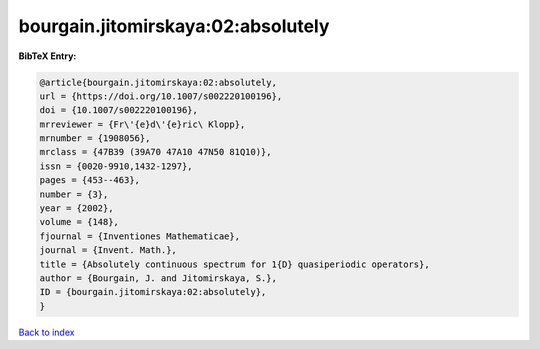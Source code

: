 bourgain.jitomirskaya:02:absolutely
===================================

.. :cite:t:`bourgain.jitomirskaya:02:absolutely`

.. bibliography:: ../../All.bib

**BibTeX Entry:**

.. code-block:: bibtex

   @article{bourgain.jitomirskaya:02:absolutely,
   url = {https://doi.org/10.1007/s002220100196},
   doi = {10.1007/s002220100196},
   mrreviewer = {Fr\'{e}d\'{e}ric\ Klopp},
   mrnumber = {1908056},
   mrclass = {47B39 (39A70 47A10 47N50 81Q10)},
   issn = {0020-9910,1432-1297},
   pages = {453--463},
   number = {3},
   year = {2002},
   volume = {148},
   fjournal = {Inventiones Mathematicae},
   journal = {Invent. Math.},
   title = {Absolutely continuous spectrum for 1{D} quasiperiodic operators},
   author = {Bourgain, J. and Jitomirskaya, S.},
   ID = {bourgain.jitomirskaya:02:absolutely},
   }

`Back to index <../index>`_

